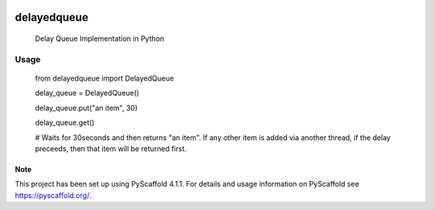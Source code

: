 .. These are examples of badges you might want to add to your README:
   please update the URLs accordingly

    .. image:: https://api.cirrus-ci.com/github/<USER>/delayedqueue.svg?branch=main
        :alt: Built Status
        :target: https://cirrus-ci.com/github/<USER>/delayedqueue
    .. image:: https://readthedocs.org/projects/delayedqueue/badge/?version=latest
        :alt: ReadTheDocs
        :target: https://delayedqueue.readthedocs.io/en/stable/
    .. image:: https://img.shields.io/coveralls/github/<USER>/delayedqueue/main.svg
        :alt: Coveralls
        :target: https://coveralls.io/r/<USER>/delayedqueue
    .. image:: https://img.shields.io/conda/vn/conda-forge/delayedqueue.svg
        :alt: Conda-Forge
        :target: https://anaconda.org/conda-forge/delayedqueue
    .. image:: https://pepy.tech/badge/delayedqueue/month
        :alt: Monthly Downloads
        :target: https://pepy.tech/project/delayedqueue
    .. image:: https://img.shields.io/twitter/url/http/shields.io.svg?style=social&label=Twitter
        :alt: Twitter
        :target: https://twitter.com/delayedqueue

.. image:: https://img.shields.io/badge/-PyScaffold-005CA0?logo=pyscaffold
    :alt: Project generated with PyScaffold
    :target: https://pyscaffold.org/

.. image:: https://img.shields.io/pypi/v/delayedqueue.svg
   :alt: PyPI-Server
   :target: https://pypi.org/project/delayedqueue/

***********
delayedqueue
***********


    Delay Queue Implementation in Python

----
Usage
----

   from delayedqueue import DelayedQueue

   delay_queue = DelayedQueue()

   delay_queue.put("an item", 30)

   delay_queue.get()

   # Waits for 30seconds and then returns "an item". If any other item is added via another thread, if the delay preceeds, then that item will be returned first.


.. _pyscaffold-notes:

Note
====

This project has been set up using PyScaffold 4.1.1. For details and usage
information on PyScaffold see https://pyscaffold.org/.
